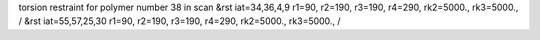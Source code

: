 torsion restraint for polymer number 38 in scan
&rst iat=34,36,4,9 r1=90, r2=190, r3=190, r4=290, rk2=5000., rk3=5000., /
&rst iat=55,57,25,30 r1=90, r2=190, r3=190, r4=290, rk2=5000., rk3=5000., /
